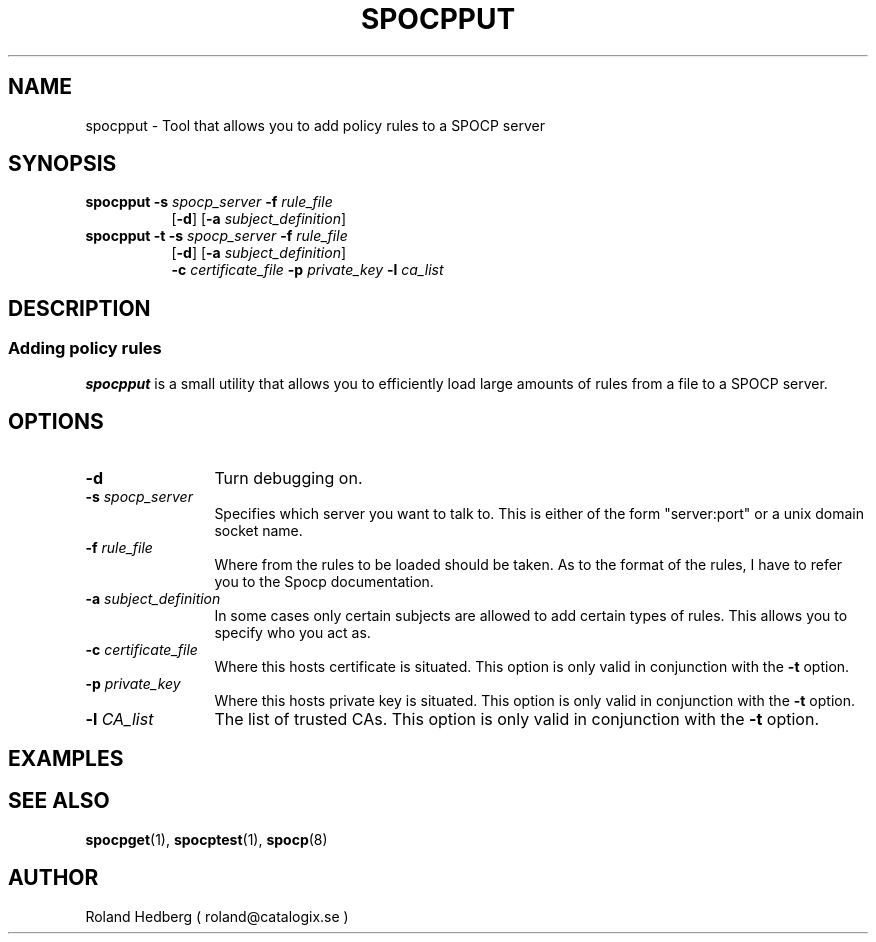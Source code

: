 .TH SPOCPPUT 8 "October 2003"
.\"
.SH NAME
spocpput \- Tool that allows you to add policy rules to a SPOCP server
.SH SYNOPSIS
.TP 8
\fBspocpput\fR \fB-s\fR \fIspocp_server\fR \fB-f\fR \fIrule_file\fR
.br
 [\fB-d\fR] [\fB-a\fR \fIsubject_definition\fR]
.br
.TP 8
\fBspocpput\fR \fB-t\fR \fB-s\fR \fIspocp_server\fR \fB-f\fR \fIrule_file\fR
.br
[\fB-d\fR] [\fB-a\fR \fIsubject_definition\fR]
.br
\fB-c\fR \fIcertificate_file\fR \fB-p\fR \fIprivate_key\fR \fB-l\fR \fIca_list\fR
.SH DESCRIPTION
.SS Adding policy rules
.B spocpput
is a small utility that allows you to efficiently load large amounts of
rules from a file to a SPOCP server.
.PP
.SH OPTIONS
.TP 12
.IP "\fB-d \fR" 
Turn debugging on.
.IP "\fB-s \fIspocp_server\fR"
Specifies which server you want to talk to. This is either of the form
"server:port" or a unix domain socket name.
.IP "\fB-f \fIrule_file\fR"
Where from the rules to be loaded should be taken. As to the format
of the rules, I have to refer you to the Spocp documentation.
.IP "\fB-a \fIsubject_definition\fR"
In some cases only certain subjects are allowed to add certain types
of rules. This allows you to specify who you act as.
.IP "\fB-c \fIcertificate_file\fR"
Where this hosts certificate is situated. This option is only valid in conjunction
with the \fB-t\fR option.
.IP "\fB-p \fIprivate_key\fR"
Where this hosts private key is situated. This option is only valid in conjunction
with the \fB-t\fR option.
.IP "\fB-l \fICA_list\fR"
The list of trusted CAs. This option is only valid in conjunction
with the \fB-t\fR option.
.PP
.SH EXAMPLES
.PP
.SH SEE ALSO
.BR spocpget (1),
.BR spocptest (1),
.BR spocp (8)
.SH AUTHOR
Roland Hedberg ( roland@catalogix.se )
.RE
.PP
